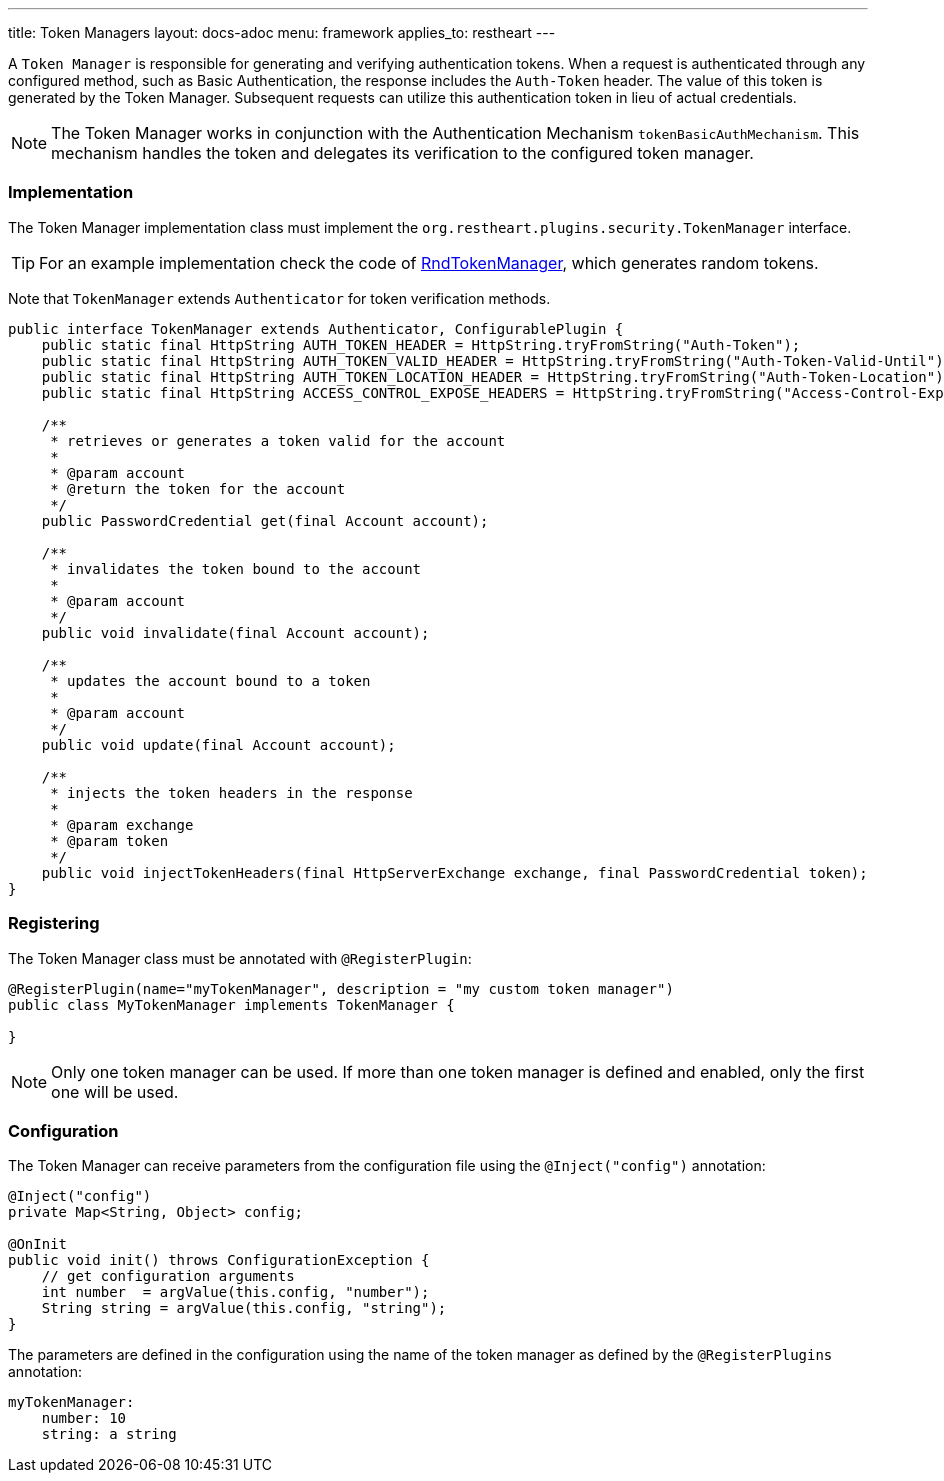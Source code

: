 ---
title: Token Managers
layout: docs-adoc
menu: framework
applies_to: restheart
---

A `Token Manager` is responsible for generating and verifying authentication tokens. When a request is authenticated through any configured method, such as Basic Authentication, the response includes the `Auth-Token` header. The value of this token is generated by the Token Manager. Subsequent requests can utilize this authentication token in lieu of actual credentials.

NOTE: The Token Manager works in conjunction with the Authentication Mechanism `tokenBasicAuthMechanism`. This mechanism handles the token and delegates its verification to the configured token manager.

=== Implementation

The Token Manager implementation class must implement the `org.restheart.plugins.security.TokenManager` interface.

TIP: For an example implementation check the code of link:https://github.com/SoftInstigate/restheart/blob/master/security/src/main/java/org/restheart/security/plugins/tokens/RndTokenManager.java[RndTokenManager], which generates random tokens.

Note that `TokenManager` extends `Authenticator` for token verification methods.

[source,java]
----
public interface TokenManager extends Authenticator, ConfigurablePlugin {
    public static final HttpString AUTH_TOKEN_HEADER = HttpString.tryFromString("Auth-Token");
    public static final HttpString AUTH_TOKEN_VALID_HEADER = HttpString.tryFromString("Auth-Token-Valid-Until");
    public static final HttpString AUTH_TOKEN_LOCATION_HEADER = HttpString.tryFromString("Auth-Token-Location");
    public static final HttpString ACCESS_CONTROL_EXPOSE_HEADERS = HttpString.tryFromString("Access-Control-Expose-Headers");

    /**
     * retrieves or generates a token valid for the account
     *
     * @param account
     * @return the token for the account
     */
    public PasswordCredential get(final Account account);

    /**
     * invalidates the token bound to the account
     *
     * @param account
     */
    public void invalidate(final Account account);

    /**
     * updates the account bound to a token
     *
     * @param account
     */
    public void update(final Account account);

    /**
     * injects the token headers in the response
     *
     * @param exchange
     * @param token
     */
    public void injectTokenHeaders(final HttpServerExchange exchange, final PasswordCredential token);
}
----

=== Registering

The Token Manager class must be annotated with `@RegisterPlugin`:

[source,java]
----
@RegisterPlugin(name="myTokenManager", description = "my custom token manager")
public class MyTokenManager implements TokenManager {

}
----

NOTE: Only one token manager can be used. If more than one token manager is defined and enabled, only the first one will be used.

=== Configuration

The Token Manager can receive parameters from the configuration file using the `@Inject("config")` annotation:

[source,java]
----
@Inject("config")
private Map<String, Object> config;

@OnInit
public void init() throws ConfigurationException {
    // get configuration arguments
    int number  = argValue(this.config, "number");
    String string = argValue(this.config, "string");
}
----

The parameters are defined in the configuration using the name of the token manager as defined by the `@RegisterPlugins` annotation:

```yaml
myTokenManager:
    number: 10
    string: a string
```
